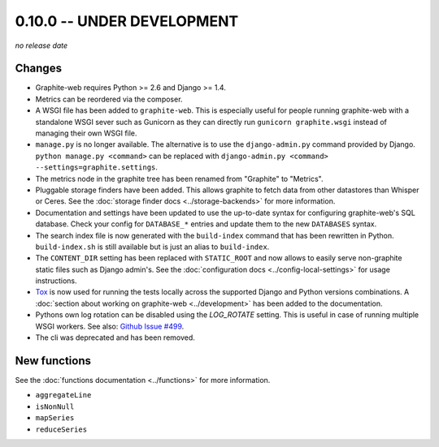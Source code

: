 0.10.0 -- UNDER DEVELOPMENT
===========================

.. add the release date below when making a release.

*no release date*

Changes
-------

* Graphite-web requires Python >= 2.6 and Django >= 1.4.

* Metrics can be reordered via the composer.

* A WSGI file has been added to ``graphite-web``. This is especially useful for
  people running graphite-web with a standalone WSGI sever such as Gunicorn as
  they can directly run ``gunicorn graphite.wsgi`` instead of managing their own
  WSGI file.

* ``manage.py`` is no longer available. The alternative is to use the
  ``django-admin.py`` command provided by Django. ``python manage.py
  <command>`` can be replaced with ``django-admin.py <command>
  --settings=graphite.settings``.

* The metrics node in the graphite tree has been renamed from "Graphite" to
  "Metrics".

* Pluggable storage finders have been added. This allows graphite to fetch
  data from other datastores than Whisper or Ceres. See the :doc:`storage
  finder docs <../storage-backends>` for more information.

* Documentation and settings have been updated to use the up-to-date syntax
  for configuring graphite-web's SQL database. Check your config for
  ``DATABASE_*`` entries and update them to the new ``DATABASES`` syntax.

* The search index file is now generated with the ``build-index`` command that
  has been rewritten in Python. ``build-index.sh`` is still available but is
  just an alias to ``build-index``.

* The ``CONTENT_DIR`` setting has been replaced with ``STATIC_ROOT`` and now
  allows to easily serve non-graphite static files such as Django admin's. See
  the :doc:`configuration docs <../config-local-settings>` for usage
  instructions.

* `Tox`_ is now used for running the tests locally across the supported Django
  and Python versions combinations. A :doc:`section about working on
  graphite-web <../development>` has been added to the documentation.

* Pythons own log rotation can be disabled using the `LOG_ROTATE` setting. This
  is useful in case of running multiple WSGI workers. See also: `Github Issue
  #499 <https://github.com/graphite-project/graphite-web/pull/499>`_.

* The cli was deprecated and has been removed.

.. _Tox: https://testrun.org/tox/latest/

New functions
-------------

See the :doc:`functions documentation <../functions>` for more information.

* ``aggregateLine``
* ``isNonNull``
* ``mapSeries``
* ``reduceSeries``
